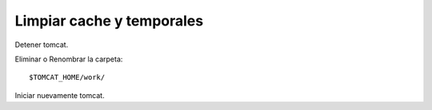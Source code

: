 Limpiar cache y temporales
==============================

Detener tomcat.

Eliminar o Renombrar la carpeta::

	$TOMCAT_HOME/work/
	
Iniciar nuevamente tomcat.
